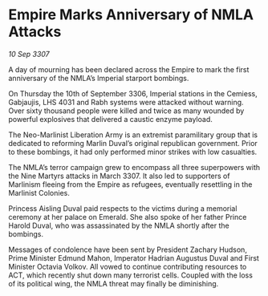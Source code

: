 * Empire Marks Anniversary of NMLA Attacks

/10 Sep 3307/

A day of mourning has been declared across the Empire to mark the first anniversary of the NMLA’s Imperial starport bombings. 

On Thursday the 10th of September 3306, Imperial stations in the Cemiess, Gabjaujis, LHS 4031 and Rabh systems were attacked without warning. Over sixty thousand people were killed and twice as many wounded by powerful explosives that delivered a caustic enzyme payload. 

The Neo-Marlinist Liberation Army is an extremist paramilitary group that is dedicated to reforming Marlin Duval’s original republican government. Prior to these bombings, it had only performed minor strikes with low casualties. 

The NMLA’s terror campaign grew to encompass all three superpowers with the Nine Martyrs attacks in March 3307. It also led to supporters of Marlinism fleeing from the Empire as refugees, eventually resettling in the Marlinist Colonies. 

Princess Aisling Duval paid respects to the victims during a memorial ceremony at her palace on Emerald. She also spoke of her father Prince Harold Duval, who was assassinated by the NMLA shortly after the bombings. 

Messages of condolence have been sent by President Zachary Hudson, Prime Minister Edmund Mahon, Imperator Hadrian Augustus Duval and First Minister Octavia Volkov. All vowed to continue contributing resources to ACT, which recently shut down many terrorist cells. Coupled with the loss of its political wing, the NMLA threat may finally be diminishing.